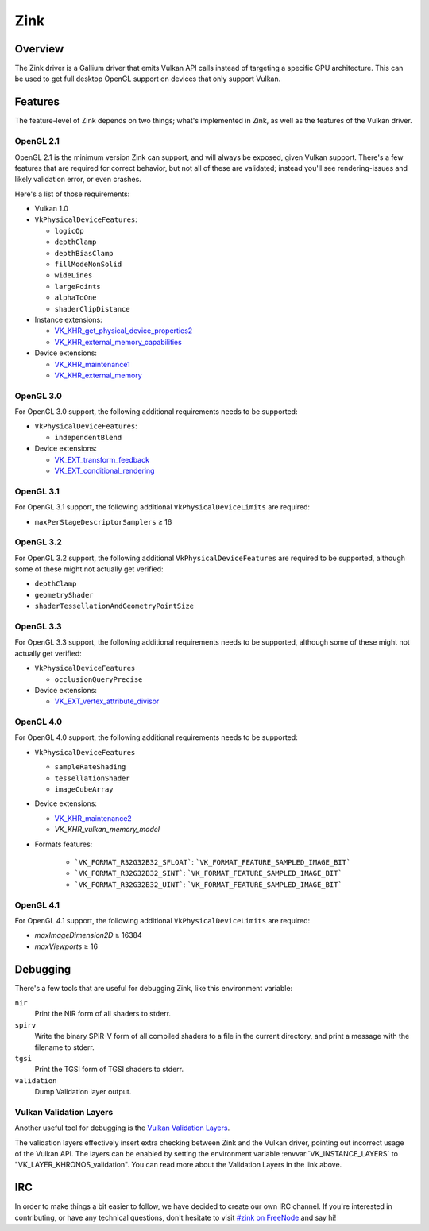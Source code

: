 Zink
====

Overview
--------

The Zink driver is a Gallium driver that emits Vulkan API calls instead
of targeting a specific GPU architecture. This can be used to get full
desktop OpenGL support on devices that only support Vulkan.

Features
--------

The feature-level of Zink depends on two things; what's implemented in Zink,
as well as the features of the Vulkan driver.

OpenGL 2.1
^^^^^^^^^^

OpenGL 2.1 is the minimum version Zink can support, and will always be
exposed, given Vulkan support. There's a few features that are required
for correct behavior, but not all of these are validated; instead you'll
see rendering-issues and likely validation error, or even crashes.

Here's a list of those requirements:

* Vulkan 1.0
* ``VkPhysicalDeviceFeatures``:

  * ``logicOp``
  * ``depthClamp``
  * ``depthBiasClamp``
  * ``fillModeNonSolid``
  * ``wideLines``
  * ``largePoints``
  * ``alphaToOne``
  * ``shaderClipDistance``

* Instance extensions:

  * `VK_KHR_get_physical_device_properties2`_
  * `VK_KHR_external_memory_capabilities`_

* Device extensions:

  * `VK_KHR_maintenance1`_
  * `VK_KHR_external_memory`_

OpenGL 3.0
^^^^^^^^^^


For OpenGL 3.0 support, the following additional requirements needs to be
supported:

* ``VkPhysicalDeviceFeatures``:

  * ``independentBlend``

* Device extensions:

  * `VK_EXT_transform_feedback`_
  * `VK_EXT_conditional_rendering`_


OpenGL 3.1
^^^^^^^^^^

For OpenGL 3.1 support, the following additional ``VkPhysicalDeviceLimits``
are required:

* ``maxPerStageDescriptorSamplers`` ≥ 16

OpenGL 3.2
^^^^^^^^^^

For OpenGL 3.2 support, the following additional ``VkPhysicalDeviceFeatures``
are required to be supported, although some of these might not actually get
verified:

* ``depthClamp``
* ``geometryShader``
* ``shaderTessellationAndGeometryPointSize``

OpenGL 3.3
^^^^^^^^^^

For OpenGL 3.3 support, the following additional requirements needs to be
supported, although some of these might not actually get verified:

* ``VkPhysicalDeviceFeatures``

  * ``occlusionQueryPrecise``

* Device extensions:

  * `VK_EXT_vertex_attribute_divisor`_

OpenGL 4.0
^^^^^^^^^^

For OpenGL 4.0 support, the following additional requirements needs to be
supported:

* ``VkPhysicalDeviceFeatures``

  * ``sampleRateShading``
  * ``tessellationShader``
  * ``imageCubeArray``

* Device extensions:

  * `VK_KHR_maintenance2`_
  * `VK_KHR_vulkan_memory_model`

* Formats features:

   * ```VK_FORMAT_R32G32B32_SFLOAT```: ```VK_FORMAT_FEATURE_SAMPLED_IMAGE_BIT```
   * ```VK_FORMAT_R32G32B32_SINT```: ```VK_FORMAT_FEATURE_SAMPLED_IMAGE_BIT```
   * ```VK_FORMAT_R32G32B32_UINT```: ```VK_FORMAT_FEATURE_SAMPLED_IMAGE_BIT```

OpenGL 4.1
^^^^^^^^^^

For OpenGL 4.1 support, the following additional ``VkPhysicalDeviceLimits``
are required:

* `maxImageDimension2D` ≥ 16384
* `maxViewports` ≥ 16

Debugging
---------

There's a few tools that are useful for debugging Zink, like this environment
variable:

.. envvar:: ZINK_DEBUG <flags> ("")

``nir``
   Print the NIR form of all shaders to stderr.
``spirv``
   Write the binary SPIR-V form of all compiled shaders to a file in the
   current directory, and print a message with the filename to stderr.
``tgsi``
   Print the TGSI form of TGSI shaders to stderr.
``validation``
   Dump Validation layer output.

Vulkan Validation Layers
^^^^^^^^^^^^^^^^^^^^^^^^

Another useful tool for debugging is the `Vulkan Validation Layers
<https://github.com/KhronosGroup/Vulkan-ValidationLayers/blob/master/README.md>`_.

The validation layers effectively insert extra checking between Zink and the
Vulkan driver, pointing out incorrect usage of the Vulkan API. The layers can
be enabled by setting the environment variable :envvar:`VK_INSTANCE_LAYERS` to
"VK_LAYER_KHRONOS_validation". You can read more about the Validation Layers
in the link above.

IRC
---

In order to make things a bit easier to follow, we have decided to create our
own IRC channel. If you're interested in contributing, or have any technical
questions, don't hesitate to visit `#zink on FreeNode
<irc://irc.freenode.net/zink>`_ and say hi!


.. _VK_KHR_get_physical_device_properties2: https://www.khronos.org/registry/vulkan/specs/1.2-extensions/man/html/VK_KHR_get_physical_device_properties2.html
.. _VK_KHR_external_memory_capabilities: https://www.khronos.org/registry/vulkan/specs/1.2-extensions/man/html/VK_KHR_external_memory_capabilities.html
.. _VK_KHR_maintenance1: https://www.khronos.org/registry/vulkan/specs/1.2-extensions/man/html/VK_KHR_maintenance1.html
.. _VK_KHR_external_memory: https://www.khronos.org/registry/vulkan/specs/1.2-extensions/man/html/VK_KHR_external_memory.html
.. _VK_EXT_transform_feedback: https://www.khronos.org/registry/vulkan/specs/1.2-extensions/man/html/VK_EXT_transform_feedback.html
.. _VK_EXT_conditional_rendering: https://www.khronos.org/registry/vulkan/specs/1.2-extensions/man/html/VK_EXT_conditional_rendering.html
.. _VK_EXT_vertex_attribute_divisor: https://www.khronos.org/registry/vulkan/specs/1.2-extensions/man/html/VK_EXT_vertex_attribute_divisor.html
.. _VK_KHR_maintenance2: https://www.khronos.org/registry/vulkan/specs/1.2-extensions/man/html/VK_KHR_maintenance2.html
.. _VK_KHR_vulkan_memory_model: https://www.khronos.org/registry/vulkan/specs/1.2-extensions/man/html/VK_KHR_vulkan_memory_model.html
